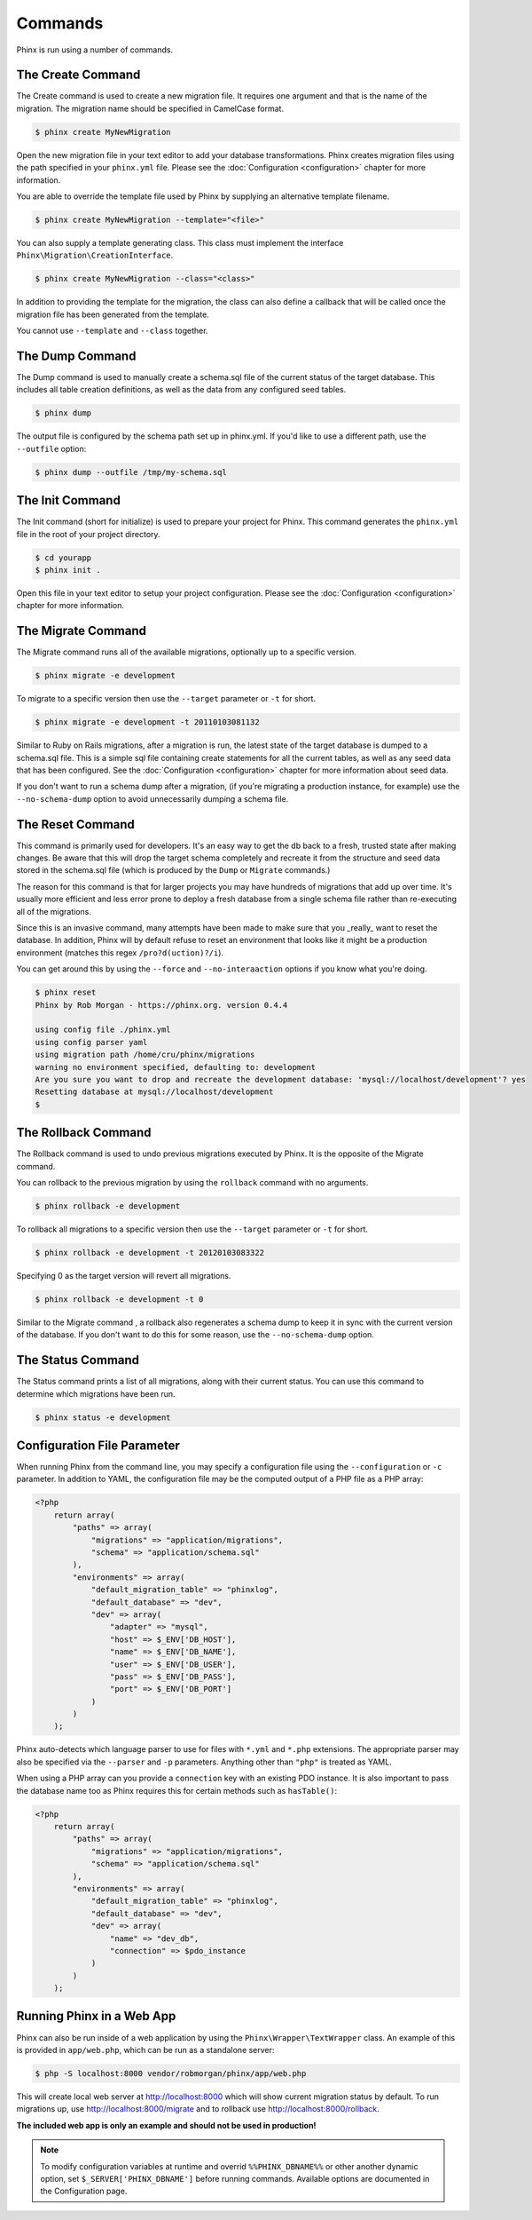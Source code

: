 .. index::
   single: Commands

Commands
========

Phinx is run using a number of commands.

The Create Command
------------------

The Create command is used to create a new migration file. It requires one
argument and that is the name of the migration. The migration name should be
specified in CamelCase format.

.. code-block:: bash

        $ phinx create MyNewMigration

Open the new migration file in your text editor to add your database
transformations. Phinx creates migration files using the path specified in your
``phinx.yml`` file. Please see the :doc:`Configuration <configuration>` chapter
for more information.

You are able to override the template file used by Phinx by supplying an
alternative template filename.

.. code-block:: bash

        $ phinx create MyNewMigration --template="<file>"

You can also supply a template generating class. This class must implement the
interface ``Phinx\Migration\CreationInterface``.

.. code-block:: bash

        $ phinx create MyNewMigration --class="<class>"

In addition to providing the template for the migration, the class can also define
a callback that will be called once the migration file has been generated from the
template.

You cannot use ``--template`` and ``--class`` together.

The Dump Command
----------------

The Dump command is used to manually create a schema.sql file of the current
status of the target database. This includes all table creation definitions,
as well as the data from any configured seed tables.

.. code-block:: bash

        $ phinx dump

The output file is configured by the schema path set up in phinx.yml. If you'd
like to use a different path, use the ``--outfile`` option:

.. code-block:: bash

        $ phinx dump --outfile /tmp/my-schema.sql

The Init Command
----------------

The Init command (short for initialize) is used to prepare your project for
Phinx. This command generates the ``phinx.yml`` file in the root of your
project directory.

.. code-block:: bash

        $ cd yourapp
        $ phinx init .

Open this file in your text editor to setup your project configuration. Please
see the :doc:`Configuration <configuration>` chapter for more information.

The Migrate Command
-------------------

The Migrate command runs all of the available migrations, optionally up to a
specific version.

.. code-block:: bash

        $ phinx migrate -e development

To migrate to a specific version then use the ``--target`` parameter or ``-t``
for short.

.. code-block:: bash

        $ phinx migrate -e development -t 20110103081132

Similar to Ruby on Rails migrations, after a migration is run, the latest state of the
target database is dumped to a schema.sql file. This is a simple sql file containing
create statements for all the current tables, as well as any seed data that has been
configured. See the :doc:`Configuration <configuration>` chapter for more information
about seed data.

If you don't want to run a schema dump after a migration, (if you're migrating a
production instance, for example) use the ``--no-schema-dump`` option to avoid
unnecessarily dumping a schema file.

The Reset Command
-----------------

This command is primarily used for developers. It's an easy way to get the db
back to a fresh, trusted state after making changes. Be aware that this will drop
the target schema completely and recreate it from the structure and seed data stored
in the schema.sql file (which is produced by the ``Dump`` or ``Migrate`` commands.)

The reason for this command is that for larger projects you may have hundreds of 
migrations that add up over time. It's usually more efficient and less error prone to
deploy a fresh database from a single schema file rather than re-executing all of the
migrations.

Since this is an invasive command, many attempts have been made to make sure that you
_really_ want to reset the database. In addition, Phinx will by default refuse to reset an
environment that looks like it might be a production environment (matches this regex 
``/pro?d(uction)?/i``).

You can get around this by using the ``--force`` and ``--no-interaaction`` options if
you know what you're doing.

.. code-block:: bash

        $ phinx reset
        Phinx by Rob Morgan - https://phinx.org. version 0.4.4

        using config file ./phinx.yml
        using config parser yaml
        using migration path /home/cru/phinx/migrations
        warning no environment specified, defaulting to: development
        Are you sure you want to drop and recreate the development database: 'mysql://localhost/development'? yes
        Resetting database at mysql://localhost/development
        $ 


The Rollback Command
--------------------

The Rollback command is used to undo previous migrations executed by Phinx. It
is the opposite of the Migrate command.

You can rollback to the previous migration by using the ``rollback`` command
with no arguments.

.. code-block:: bash

        $ phinx rollback -e development

To rollback all migrations to a specific version then use the ``--target``
parameter or ``-t`` for short.

.. code-block:: bash

        $ phinx rollback -e development -t 20120103083322

Specifying 0 as the target version will revert all migrations.

.. code-block:: bash

        $ phinx rollback -e development -t 0

Similar to the Migrate command , a rollback also regenerates a schema dump to keep it in
sync with the current version of the database. If you don't want to do this for some
reason, use the ``--no-schema-dump`` option.

The Status Command
------------------

The Status command prints a list of all migrations, along with their current
status. You can use this command to determine which migrations have been run.

.. code-block:: bash

        $ phinx status -e development

Configuration File Parameter
----------------------------

When running Phinx from the command line, you may specify a configuration file using the ``--configuration`` or ``-c`` parameter. In addition to YAML, the configuration file may be the computed output of a PHP file as a PHP array:

.. code-block:: php

        <?php
            return array(
                "paths" => array(
                    "migrations" => "application/migrations",
                    "schema" => "application/schema.sql"
                ),
                "environments" => array(
                    "default_migration_table" => "phinxlog",
                    "default_database" => "dev",
                    "dev" => array(
                        "adapter" => "mysql",
                        "host" => $_ENV['DB_HOST'],
                        "name" => $_ENV['DB_NAME'],
                        "user" => $_ENV['DB_USER'],
                        "pass" => $_ENV['DB_PASS'],
                        "port" => $_ENV['DB_PORT']
                    )
                )
            );

Phinx auto-detects which language parser to use for files with ``*.yml`` and ``*.php`` extensions. The appropriate
parser may also be specified via the ``--parser`` and ``-p`` parameters. Anything other than ``"php"`` is treated as YAML.

When using a PHP array can you provide a ``connection`` key with an existing PDO instance. It is also important to pass
the database name too as Phinx requires this for certain methods such as ``hasTable()``:

.. code-block:: php

        <?php
            return array(
                "paths" => array(
                    "migrations" => "application/migrations",
                    "schema" => "application/schema.sql"
                ),
                "environments" => array(
                    "default_migration_table" => "phinxlog",
                    "default_database" => "dev",
                    "dev" => array(
                        "name" => "dev_db",
                        "connection" => $pdo_instance
                    )
                )
            );

Running Phinx in a Web App
--------------------------

Phinx can also be run inside of a web application by using the ``Phinx\Wrapper\TextWrapper``
class. An example of this is provided in ``app/web.php``, which can be run as a
standalone server:

.. code-block:: bash

        $ php -S localhost:8000 vendor/robmorgan/phinx/app/web.php

This will create local web server at `<http://localhost:8000>`__ which will show current
migration status by default. To run migrations up, use `<http://localhost:8000/migrate>`__
and to rollback use `<http://localhost:8000/rollback>`__.

**The included web app is only an example and should not be used in production!**

.. note::

        To modify configuration variables at runtime and overrid ``%%PHINX_DBNAME%%``
        or other another dynamic option, set ``$_SERVER['PHINX_DBNAME']`` before
        running commands. Available options are documented in the Configuration page.
